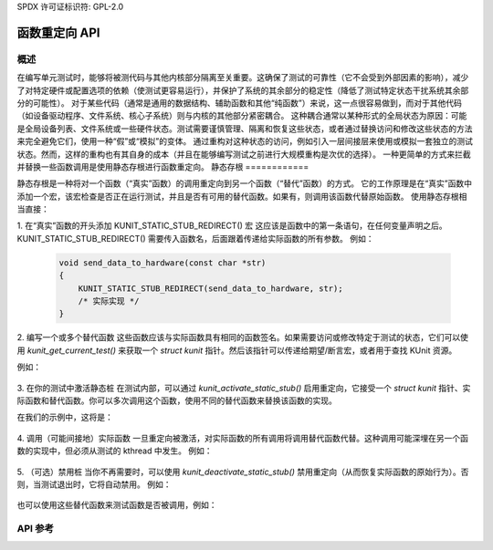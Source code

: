 SPDX 许可证标识符: GPL-2.0

========================
函数重定向 API
========================

概述
========

在编写单元测试时，能够将被测代码与其他内核部分隔离至关重要。这确保了测试的可靠性（它不会受到外部因素的影响），减少了对特定硬件或配置选项的依赖（使测试更容易运行），并保护了系统的其余部分的稳定性（降低了测试特定状态干扰系统其余部分的可能性）。
对于某些代码（通常是通用的数据结构、辅助函数和其他“纯函数”）来说，这一点很容易做到，而对于其他代码（如设备驱动程序、文件系统、核心子系统）则与内核的其他部分紧密耦合。
这种耦合通常以某种形式的全局状态为原因：可能是全局设备列表、文件系统或一些硬件状态。测试需要谨慎管理、隔离和恢复这些状态，或者通过替换访问和修改这些状态的方法来完全避免它们，使用一种“假”或“模拟”的变体。
通过重构对这种状态的访问，例如引入一层间接层来使用或模拟一套独立的测试状态。然而，这样的重构也有其自身的成本（并且在能够编写测试之前进行大规模重构是次优的选择）。
一种更简单的方式来拦截并替换一些函数调用是使用静态存根进行函数重定向。
静态存根
============

静态存根是一种将对一个函数（“真实”函数）的调用重定向到另一个函数（“替代”函数）的方式。
它的工作原理是在“真实”函数中添加一个宏，该宏检查是否正在运行测试，并且是否有可用的替代函数。如果有，则调用该函数代替原始函数。
使用静态存根相当直接：

1. 在“真实”函数的开头添加 KUNIT_STATIC_STUB_REDIRECT() 宏
这应该是函数中的第一条语句，在任何变量声明之后。KUNIT_STATIC_STUB_REDIRECT() 需要传入函数名，后面跟着传递给实际函数的所有参数。
例如：

   .. code-block:: c

      void send_data_to_hardware(const char *str)
      {
          KUNIT_STATIC_STUB_REDIRECT(send_data_to_hardware, str);
          /* 实际实现 */
      }

2. 编写一个或多个替代函数
这些函数应该与实际函数具有相同的函数签名。如果需要访问或修改特定于测试的状态，它们可以使用 `kunit_get_current_test()` 来获取一个 `struct kunit` 指针。然后该指针可以传递给期望/断言宏，或者用于查找 KUnit 资源。

例如：

   .. 代码块:: c

      void fake_send_data_to_hardware(const char *str)
      {
          struct kunit *test = kunit_get_current_test();
          KUNIT_EXPECT_STREQ(test, str, "Hello World!");
      }

3. 在你的测试中激活静态桩
在测试内部，可以通过 `kunit_activate_static_stub()` 启用重定向，它接受一个 `struct kunit` 指针、实际函数和替代函数。你可以多次调用这个函数，使用不同的替代函数来替换该函数的实现。

在我们的示例中，这将是：

   .. 代码块:: c

      kunit_activate_static_stub(test,
                                 send_data_to_hardware,
                                 fake_send_data_to_hardware);

4. 调用（可能间接地）实际函数
一旦重定向被激活，对实际函数的所有调用将调用替代函数代替。这种调用可能深埋在另一个函数的实现中，但必须从测试的 kthread 中发生。
例如：

   .. 代码块:: c

      send_data_to_hardware("Hello World!"); /* 成功 */
      send_data_to_hardware("Something else"); /* 测试失败。 */

5. （可选）禁用桩
当你不再需要时，可以使用 `kunit_deactivate_static_stub()` 禁用重定向（从而恢复实际函数的原始行为）。否则，当测试退出时，它将自动禁用。
例如：

   .. 代码块:: c

      kunit_deactivate_static_stub(test, send_data_to_hardware);

也可以使用这些替代函数来测试函数是否被调用，例如：

.. 代码块:: c

   void send_data_to_hardware(const char *str)
   {
       KUNIT_STATIC_STUB_REDIRECT(send_data_to_hardware, str);
       /* 实际实现 */
   }

   /* 在测试文件中 */
   int times_called = 0;
   void fake_send_data_to_hardware(const char *str)
   {
       times_called++;
   }
   ..
   /* 在测试案例中，为测试期间重定向调用 */
   kunit_activate_static_stub(test, send_data_to_hardware, fake_send_data_to_hardware);

   send_data_to_hardware("hello");
   KUNIT_EXPECT_EQ(test, times_called, 1);

   /* 如果需要，也可以提前禁用桩 */
   kunit_deactivate_static_stub(test, send_data_to_hardware);

   send_data_to_hardware("hello again");
   KUNIT_EXPECT_EQ(test, times_called, 1);

API 参考
========

.. kernel-doc:: include/kunit/static_stub.h
   :internal:
